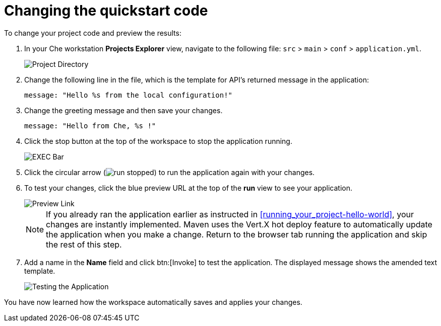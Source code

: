 [id="changing_quickstart_code-{context}"]
= Changing the quickstart code

To change your project code and preview the results:

. In your Che workstation *Projects Explorer* view, navigate to the following file: `src` > `main` > `conf` > `application.yml`.
+
image::project_dir.png[Project Directory]
+
. Change the following line in the file, which is the template for API's returned message in the application:
+
[source,java]
----
message: "Hello %s from the local configuration!"
----
+
. Change the greeting message and then save your changes.
+
[source,java]
----
message: "Hello from Che, %s !"
----
+
. Click the stop button at the top of the workspace to stop the application running.
+
image::bar_stop.png[EXEC Bar]
+
. Click the circular arrow (image:run_stopped.png[title="Run Stopped"]) to run the application again with your changes.

. To test your changes, click the blue preview URL at the top of the *run* view to see your application.
+
image::blue_link.png[Preview Link]
+
NOTE: If you already ran the application earlier as instructed in <<running_your_project-hello-world>>, your changes are instantly implemented. Maven uses the Vert.X hot deploy feature to automatically update the application when you make a change. Return to the browser tab running the application and skip the rest of this step.
+
. Add a name in the *Name* field and click btn:[Invoke] to test the application. The displayed message shows the amended text template.
+
image::hello_from_che.png[Testing the Application]

You have now learned how the workspace automatically saves and applies your changes.
